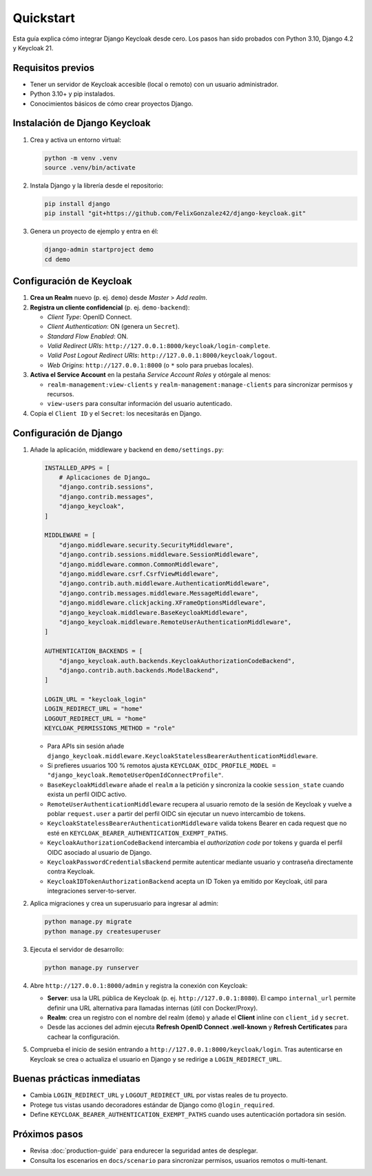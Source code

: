 ==========
Quickstart
==========

Esta guía explica cómo integrar Django Keycloak desde cero. Los pasos han sido probados con Python 3.10, Django 4.2 y Keycloak 21.

Requisitos previos
==================

- Tener un servidor de Keycloak accesible (local o remoto) con un usuario administrador.
- Python 3.10+ y pip instalados.
- Conocimientos básicos de cómo crear proyectos Django.

Instalación de Django Keycloak
==============================

1. Crea y activa un entorno virtual:

   .. code-block:: bash

      python -m venv .venv
      source .venv/bin/activate

2. Instala Django y la librería desde el repositorio:

   .. code-block:: bash

      pip install django
      pip install "git+https://github.com/FelixGonzalez42/django-keycloak.git"

3. Genera un proyecto de ejemplo y entra en él:

   .. code-block:: bash

      django-admin startproject demo
      cd demo

Configuración de Keycloak
=========================

1. **Crea un Realm** nuevo (p. ej. ``demo``) desde *Master* > *Add realm*.
2. **Registra un cliente confidencial** (p. ej. ``demo-backend``):

   - *Client Type*: OpenID Connect.
   - *Client Authentication*: ON (genera un ``Secret``).
   - *Standard Flow Enabled*: ON.
   - *Valid Redirect URIs*: ``http://127.0.0.1:8000/keycloak/login-complete``.
   - *Valid Post Logout Redirect URIs*: ``http://127.0.0.1:8000/keycloak/logout``.
   - *Web Origins*: ``http://127.0.0.1:8000`` (o ``*`` solo para pruebas locales).

3. **Activa el Service Account** en la pestaña *Service Account Roles* y otórgale al menos:

   - ``realm-management:view-clients`` y ``realm-management:manage-clients`` para sincronizar permisos y recursos.
   - ``view-users`` para consultar información del usuario autenticado.

4. Copia el ``Client ID`` y el ``Secret``: los necesitarás en Django.

Configuración de Django
=======================

1. Añade la aplicación, middleware y backend en ``demo/settings.py``:

   .. code-block:: python

      INSTALLED_APPS = [
          # Aplicaciones de Django…
          "django.contrib.sessions",
          "django.contrib.messages",
          "django_keycloak",
      ]

      MIDDLEWARE = [
          "django.middleware.security.SecurityMiddleware",
          "django.contrib.sessions.middleware.SessionMiddleware",
          "django.middleware.common.CommonMiddleware",
          "django.middleware.csrf.CsrfViewMiddleware",
          "django.contrib.auth.middleware.AuthenticationMiddleware",
          "django.contrib.messages.middleware.MessageMiddleware",
          "django.middleware.clickjacking.XFrameOptionsMiddleware",
          "django_keycloak.middleware.BaseKeycloakMiddleware",
          "django_keycloak.middleware.RemoteUserAuthenticationMiddleware",
      ]

      AUTHENTICATION_BACKENDS = [
          "django_keycloak.auth.backends.KeycloakAuthorizationCodeBackend",
          "django.contrib.auth.backends.ModelBackend",
      ]

      LOGIN_URL = "keycloak_login"
      LOGIN_REDIRECT_URL = "home"
      LOGOUT_REDIRECT_URL = "home"
      KEYCLOAK_PERMISSIONS_METHOD = "role"

   - Para APIs sin sesión añade ``django_keycloak.middleware.KeycloakStatelessBearerAuthenticationMiddleware``.
   - Si prefieres usuarios 100 % remotos ajusta ``KEYCLOAK_OIDC_PROFILE_MODEL = "django_keycloak.RemoteUserOpenIdConnectProfile"``.
   - ``BaseKeycloakMiddleware`` añade el ``realm`` a la petición y sincroniza la
     cookie ``session_state`` cuando exista un perfil OIDC activo.
   - ``RemoteUserAuthenticationMiddleware`` recupera al usuario remoto de la
     sesión de Keycloak y vuelve a poblar ``request.user`` a partir del perfil
     OIDC sin ejecutar un nuevo intercambio de tokens.
   - ``KeycloakStatelessBearerAuthenticationMiddleware`` valida tokens Bearer en
     cada request que no esté en ``KEYCLOAK_BEARER_AUTHENTICATION_EXEMPT_PATHS``.
   - ``KeycloakAuthorizationCodeBackend`` intercambia el *authorization code*
     por tokens y guarda el perfil OIDC asociado al usuario de Django.
   - ``KeycloakPasswordCredentialsBackend`` permite autenticar mediante usuario
     y contraseña directamente contra Keycloak.
   - ``KeycloakIDTokenAuthorizationBackend`` acepta un ID Token ya emitido por
     Keycloak, útil para integraciones server-to-server.

2. Aplica migraciones y crea un superusuario para ingresar al admin:

   .. code-block:: bash

      python manage.py migrate
      python manage.py createsuperuser

3. Ejecuta el servidor de desarrollo:

   .. code-block:: bash

      python manage.py runserver

4. Abre ``http://127.0.0.1:8000/admin`` y registra la conexión con Keycloak:

   - **Server**: usa la URL pública de Keycloak (p. ej. ``http://127.0.0.1:8080``). El campo ``internal_url`` permite definir una URL alternativa para llamadas internas (útil con Docker/Proxy).
   - **Realm**: crea un registro con el nombre del realm (``demo``) y añade el **Client** inline con ``client_id`` y ``secret``.
   - Desde las acciones del admin ejecuta **Refresh OpenID Connect .well-known** y **Refresh Certificates** para cachear la configuración.

5. Comprueba el inicio de sesión entrando a ``http://127.0.0.1:8000/keycloak/login``. Tras autenticarse en Keycloak se crea o actualiza el usuario en Django y se redirige a ``LOGIN_REDIRECT_URL``.

Buenas prácticas inmediatas
===========================

- Cambia ``LOGIN_REDIRECT_URL`` y ``LOGOUT_REDIRECT_URL`` por vistas reales de tu proyecto.
- Protege tus vistas usando decoradores estándar de Django como ``@login_required``.
- Define ``KEYCLOAK_BEARER_AUTHENTICATION_EXEMPT_PATHS`` cuando uses autenticación portadora sin sesión.

Próximos pasos
==============

- Revisa :doc:`production-guide` para endurecer la seguridad antes de desplegar.
- Consulta los escenarios en ``docs/scenario`` para sincronizar permisos, usuarios remotos o multi-tenant.
